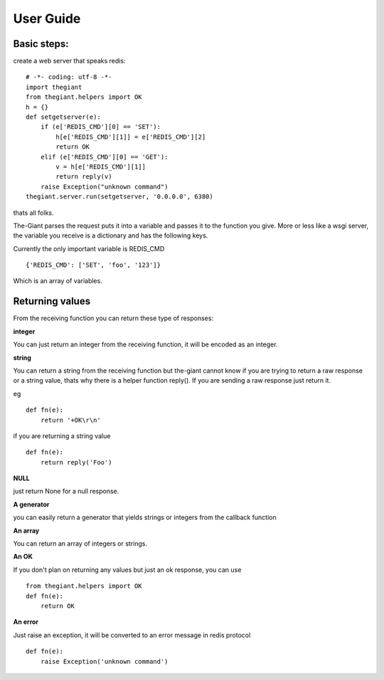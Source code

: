User Guide
=============

Basic steps:
---------------

create a web server that speaks redis:

::

    # -*- coding: utf-8 -*-
    import thegiant
    from thegiant.helpers import OK
    h = {}
    def setgetserver(e):
        if (e['REDIS_CMD'][0] == 'SET'):
            h[e['REDIS_CMD'][1]] = e['REDIS_CMD'][2]
            return OK
        elif (e['REDIS_CMD'][0] == 'GET'):
            v = h[e['REDIS_CMD'][1]]
            return reply(v)
        raise Exception("unknown command")
    thegiant.server.run(setgetserver, '0.0.0.0', 6380)



thats all folks. 

The-Giant parses the request puts it into a variable and passes it to the function you give. More or less like a wsgi server,
the variable you receive is a dictionary and has the following keys.

Currently the only important variable is REDIS_CMD
::
    {'REDIS_CMD': ['SET', 'foo', '123']}

Which is an array of variables.


Returning values
------------------------

From the receiving function you can return these type of responses:

**integer**

You can just return an integer from the receiving function, it will be encoded as an integer.


**string**

You can return a string from the receiving function but the-giant cannot know if you are trying to return a raw response
or a string value, thats why there is a helper function reply(). If you are sending a raw response just return it.

eg 

::

    def fn(e):
        return '+OK\r\n'

if you are returning a string value

::

    def fn(e):
        return reply('Foo')

**NULL**

just return None for a null response.

**A generator**

you can easily return a generator that yields strings or integers from the callback function

**An array**

You can return an array of integers or strings.

**An OK**

If you don't plan on returning any values but just an ok response, you can use

::

    from thegiant.helpers import OK
    def fn(e):
        return OK

**An error**

Just raise an exception, it will be converted to an error message in redis protocol

::

    def fn(e):
        raise Exception('unknown command')



